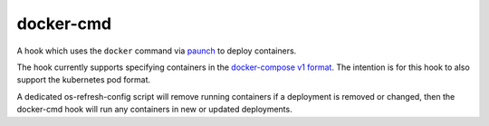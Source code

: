==========
docker-cmd
==========

A hook which uses the ``docker`` command via `paunch`_ to deploy containers.

The hook currently supports specifying containers in the `docker-compose v1
format`_. The intention is for this hook to also support the kubernetes pod
format.

A dedicated os-refresh-config script will remove running containers if a
deployment is removed or changed, then the docker-cmd hook will run any
containers in new or updated deployments.

.. _paunch: https://docs.openstack.org/paunch/latest/
.. _docker-compose v1 format: https://docs.docker.com/compose/compose-file/#/version-1
